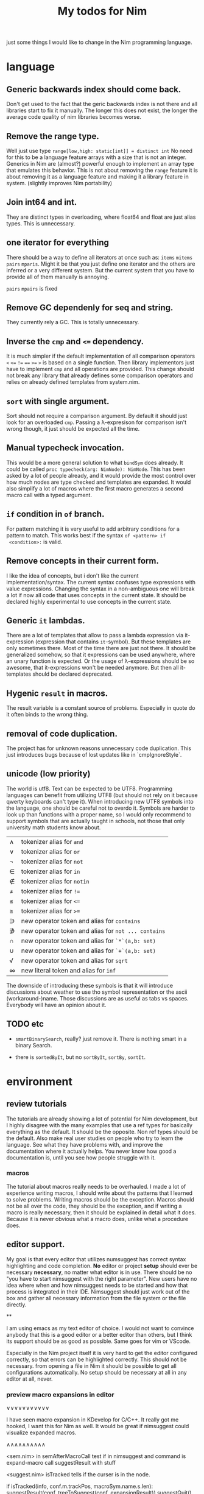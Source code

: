 #+TITLE: My todos for Nim

just some things I would like to change in the Nim programming
language.

* language
** Generic backwards index should come back.
 Don't get used to the fact that the geric backwards index is not there
 and all libraries start to fix it manually.  The longer this does not
 exist, the longer the average code quality of nim libraries becomes
 worse.

** Remove the range type.

 Well just use type ~range[low,high: static[int]] = distinct int~ No need
 for this to be a language feature arrays with a size that is not an
 integer.  Generics in Nim are (almost?) powerful enough to implement
 an array type that emulates this behavior.  This is not about removing
 the ~range~ feature it is about removing it as a language feature and
 making it a library feature in system.  (slightly improves Nim
 portability)

** Join int64 and int.

 They are distinct types in overloading, where float64 and float are
 just alias types.  This is unnecessary.

** one iterator for everything
 There should be a way to define all iterators at once such as: ~items~
 ~mitems~ ~pairs~ ~mparis~.  Might it be that you just define one
 iterator and the others are inferred or a very different system.  But
 the current system that you have to provide all of them manually is
 annoying.

   ~pairs~ ~mpairs~ is fixed

** Remove GC dependenly for seq and string.

 They currently rely a GC.  This is totally unnecessary.

** Inverse the ~cmp~ and ~<=~ dependency.

 It is much simpler if the default implementation of all comparison
 operators ~<~ ~<=~ ~!=~ ~==~ ~>=~ ~>~ is based on a single
 function.  Then library implementors just have to implement ~cmp~ and
 all operations are provided.  This change should not break any library
 that already defines some comparison operators and relies on already
 defined templates from system.nim.

** ~sort~ with single argument.

 Sort should not require a comparison argument.  By default it should
 just look for an overloaded ~cmp~.  Passing a λ-expresison for
 comparison isn't wrong though, it just should be expected all the
 time.

** Manual typecheck invocation.

 This would be a more general solution to what ~bindSym~ does already.
 It could be called ~proc typecheck(arg: NimNode): NimNode~.  This has
 been asked by a lot of people already, and it would provide the most
 control over how much nodes are type checked and templates are
 expanded.  It would also simplify a lot of macros where the first
 macro generates a second macro call with a typed argument.

** ~if~ condition in ~of~ branch.

 For pattern matching it is very useful to add arbitrary conditions for
 a pattern to match.  This works best if the syntax ~of <pattern> if
 <condition>:~ is valid.

** Remove concepts in their current form.

 I like the idea of concepts, but i don't like the current
 implementation/syntax.  The current syntax confuses type expressions
 with value expressions.  Changing the syntax in a non-ambiguous one
 will break a lot if now all code that uses concepts in the current
 state.  It should be declared highly experimental to use concepts in
 the current state.

** Generic ~it~ lambdas.

 There are a lot of templates that allow to pass a lambda expression
 via it-expression (expression that contains ~it~-symbol).  But these
 templates are only sometimes there.  Most of the time there are just
 not there.  It should be generalized somehow, so that it expressions
 can be used anywhere, where an unary function is expected.  Or the
 usage of λ-expressions should be so awesome, that it-expressions won't
 be needed anymore.  But then all it-templates should be declared
 deprecated.

** Hygenic ~result~ in macros.

The result variable is a constant source of problems. Especially in
quote do it often binds to the wrong thing.

** removal of code duplication.
 The project has for unknown reasons unnecessary code duplication.  This
 just introduces bugs because of lost updates like in `cmpIgnoreStyle`.

** unicode (low priority)

 The world is utf8.  Text can be expected to be UTF8.  Programming
 languages can benefit from utilizing UTF8 (but should not rely on it
 because qwerty keyboards can't type it).  When introducing new UTF8
 symbols into the language, one should be careful not to overdo
 it.  Symbols are harder to look up than functions with a proper name,
 so I would only recommend to support symbols that are actually taught
 in schools, not those that only university math students know about.


 | ∧ | tokenizer alias for ~and~                           |
 | ∨ | tokenizer alias for ~or~                            |
 | ¬ | tokenizer alias for ~not~                           |
 | ∈ | tokenizer alias for ~in~                            |
 | ∉ | tokenizer alias for ~notin~                         |
 | ≠ | tokenizer alias for ~!=~                            |
 | ≤ | tokenizer alias for ~<=~                            |
 | ≥ | tokenizer alias for ~>=~                            |
 | ∋ | new operator token and alias for ~contains~         |
 | ∌ | new operator token and alias for ~not ... contains~ |
 | ∩ | new operator token and alias for ~`*`(a,b: set)~    |
 | ∪ | new operator token and alias for ~`+`(a,b: set)~    |
 | √ | new operator token and alias for ~sqrt~             |
 | ∞ | new literal token and alias for ~inf~               |

 The downside of introducing these symbols is that it will introduce
 discussions about weather to use tho symbol representation or the
 ascii (workaround-)name.  Those discussions are as useful as
 tabs vs spaces.  Everybody will have an opinion about it.

** TODO etc

   * ~smartBinarySearch~, really? just remove it.  There is nothing
     smart in a binary Search.

   * there is ~sortedByIt~, but no ~sortByIt~, ~sortBy~, ~sortIt~.

* environment

** review tutorials

The tutorials are already showing a lot of potential for Nim
development, but I highly disagree with the many examples that use a
ref types for basically everything as the default.  It should be the
opposite.  Non ref types should be the default.  Also make real user
studies on people who try to learn the language.  See what they have
problems with, and improve the documentation where it actually
helps.  You never know how good a documentation is, until you see how
people struggle with it.
*** macros
The tutorial about macros really needs to be overhauled.  I made a lot
of experience writing macros, I should write about the patterns that I
learned to solve problems.  Writing macros should be the
exception.  Macros should not be all over the code, they should be the
exception, and if writing a macro is really necessary, then it should
be explained in detail what it does.  Because it is never obvious what
a macro does, unlike what a procedure does.

** editor support.

My goal is that every editor that utilizes numsuggest has correct
syntax highlighting and code completion.  *No* editor or project
*setup* should ever be necessary *necessary*, no matter what editor is
in use.  There should be no "you have to start nimsuggest with the
right parameter".  New users have no idea where when and how
nimsuggest needs to be started and how that process is integrated in
their IDE.  Nimsuggest should just work out of the box and gather all
necessary information from the file system or the file directly.

**

I am using emacs as my text editor of choice.  I would not want to
convince anybody that this is a good editor or a better editor than
others, but I think its support should be as good as possible.  Same
goes for vim or VScode.

Especially in the Nim project itself it is very hard to get the editor
configured correctly, so that errors can be highlighted correctly.
This should not be necessary.  from opening a file in Nim it should be
possible to get all configurations automatically.  No setup should be
necessary at all in any editor at all, never.

*** preview macro expansions in editor

∨∨∨∨∨∨∨∨∨∨∨

I have seen macro expansion in KDevelop for C/C++. It really got me
hooked, I want this for Nim as well.  It would be great if nimsuggest
could visualize expanded macros.

∧∧∧∧∧∧∧∧∧∧

<sem.nim>
in semAfterMacroCall test if in nimsuggest and command is expand-macro
call suggestResult with stuff

<suggest.nim> isTracked tells if the curser is in the node.

if isTracked(info, conf.m.trackPos, macroSym.name.s.len):
  suggestResult(conf, treeToSuggest(conf, expansionResult))
  suggestQuit()

*** why nimedit won't have a bright future

I don't think that nimedit has a bright future.  I have used far too
many IDEs that worked quite nice for one language, but using them for
anything else they failed.  So I learned at least one new IDE for any
programming language that I touched.  And with that I had to relearn
almost everything every time.  People who come to Nim probably tried
out many programming languages as I did, and they might have settled
with an editor that really supports a lot of languages, so that they
do not need to relearn everything when they want to try out something
new.  Nimedit feels like it is yet again one of these editors for just
one language.  Same goes for ~nimgrep~.  It might have been developed
to be a general tool, but people either already know how to use
~grep~, ~git grep~, or ~ag~ (silver searcher).  They just don't want
to change the tool that already works and is integrated in their
workflow/editor.

macro foobar(...)

type
  MyType[T] = foobar(T)



** internal

better structure instead of all these skip types everywhere.

<arnetheduck> btw @Araq, if you find yourself in a refactoring mood, it would be nice if you could come up with something more structured for the type nesting resolution - `skipTypes` and friends - it's been the source of innumerable bugs in the compiler, as it's very easy to forget to peel away some special generic or indirected type, leading to issues when the system is stressed. this is something I've struggled with as well in
<FromGitter> ... `nlvm` - it's hard to know exactly which types should be skipped in which situation, leading to time-consuming analysis every time - perhaps there's something type-based that could be done to limit the generality/flexibility in exchange for fewer ways to get it wrong

*** proper way to tag incomplete imports from C.

~sizeof~ can work either on the VM, or it emits the ~sizeof~ in the C
code. Sometimes there are C libraries wrappers that don't export all
members of a struct. For this it is important that the nim compiler
knows that this struct is not complete, so that the compiler can
properly refuse to calculate the size of this struct.

Should ~sizeof~ be split in two different methords, the backed
~sizeof~ and the ~sizeof~ that works in the Nim compiler?
